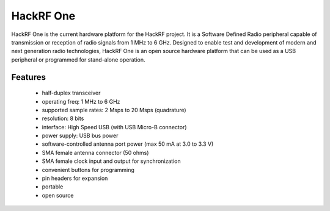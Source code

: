 ================================================
HackRF One
================================================

.. image:: ../images/HackRF-One-fd0-0009.jpeg
  :alt: HackRF One

HackRF One is the current hardware platform for the HackRF project. It is a Software Defined Radio peripheral capable of transmission or reception of radio signals from 1 MHz to 6 GHz. Designed to enable test and development of modern and next generation radio technologies, HackRF One is an open source hardware platform that can be used as a USB peripheral or programmed for stand-alone operation.



Features
~~~~~~~~

    * half-duplex transceiver
    * operating freq: 1 MHz to 6 GHz
    * supported sample rates: 2 Msps to 20 Msps (quadrature)
    * resolution: 8 bits
    * interface: High Speed USB (with USB Micro-B connector)
    * power supply: USB bus power
    * software-controlled antenna port power (max 50 mA at 3.0 to 3.3 V)
    * SMA female antenna connector (50 ohms)
    * SMA female clock input and output for synchronization
    * convenient buttons for programming
    * pin headers for expansion
    * portable
    * open source


